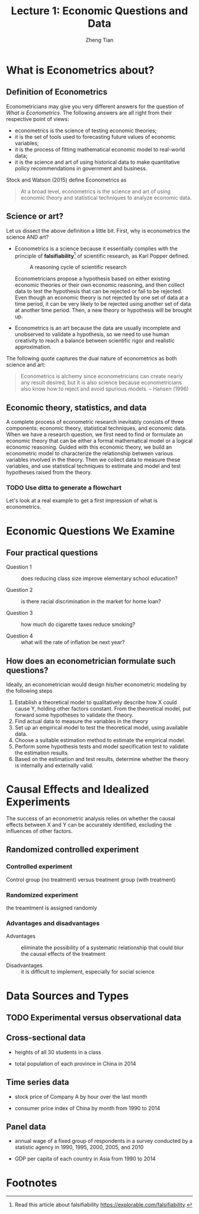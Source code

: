 #+TITLE: Lecture 1: Economic Questions and Data
#+AUTHOR: Zheng Tian
#+DATE:
#+OPTIONS: toc:1 H:4 num:2
#+OPTIONS: tex:dvipng
#+PROPERTY: header-args:R  :session my-r-session

#+HTML_HEAD: <link rel="stylesheet" type="text/css" href="../../../css/readtheorg.css" />

#+LATEX_CLASS: article
#+LATEX_CLASS_OPTIONS: [a4paper,11pt]
#+LATEX_HEADER: \usepackage[margin=1.2in]{geometry}
#+LATEX_HEADER: \usepackage{setspace}
#+LATEX_HEADER: \onehalfspacing
#+LATEX_HEADER: \usepackage{parskip}
#+LATEX_HEADER: \usepackage{amsthm}
#+LATEX_HEADER: \usepackage{amsmath}
#+LATEX_HEADER: \usepackage{mathtools}
#+LATEX_HEADER: \usepackage{hyperref}
#+LATEX_HEADER: \usepackage{graphicx}
#+LATEX_HEADER: \usepackage{tabularx}
#+LATEX_HEADER: \usepackage{booktabs}
#+LATEX_HEADER: \hypersetup{colorlinks,citecolor=black,filecolor=black,linkcolor=black,urlcolor=black}
#+LATEX_HEADER: \newtheorem{definition}{Definition}
#+LATEX_HEADER: \newtheorem{theorem}{Theorem}
#+LATEX_HEADER: \newcommand{\dx}{\mathrm{d}}
#+LATEX_HEADER: \newcommand{\var}{\mathrm{Var}}
#+LATEX_HEADER: \newcommand{\cov}{\mathrm{Cov}}
#+LATEX_HEADER: \newcommand{\corr}{\mathrm{Corr}}
#+LATEX_HEADER: \newcommand{\pr}{\mathrm{Pr}}
#+LATEX_HEADER: \newcommand{\rarrowd}[1]{\xrightarrow{\text{ \textit #1 }}}
#+LATEX_HEADER: \DeclareMathOperator*{\plim}{plim}
#+LATEX_HEADER: \newcommand{\plimn}{\plim_{n \rightarrow \infty}}

* What is Econometrics about?

** Definition of Econometrics

Econometricians may give you very different answers for the question
of /What is Econometrics/. The following answers are all right from
their respective point of views:
- econometrics is the science of testing economic theories;
- it is the set of tools used to forecasting future values
  of economic variables;
- it is the process of fitting mathematical economic model
  to real-world data;
- it is the science and art of using historical data to make
  quantitative policy recommendations in government and business. 

Stock and Watson (2015) define Econometrics as
    #+BEGIN_QUOTE
    At a broad level, econometrics is the science and art of using
    economic theory and statistical techniques to analyze economic
    data.
    #+END_QUOTE



** Science or art?

Let us dissect the above definition a little bit. First, why is
econometrics the science AND art?

- Econometrics is a science because it essentially complies with the
  principle of *falsifiability*[fn:1] of scientific research, as Karl Popper
  defined. 
  
  #+NAME: fig-reasoning-cycle
  #+CAPTION: A reasoning cycle of scientific research 
  #+ATTR_HTML: :width 500 :height 350
  #+ATTR_LATEX: :width 0.6\textwidth
  [[file:figure/reasoning-cycle-research.jpg]]

  Econometricians propose a hypothesis based on either existing economic
  theories or their own economic reasoning, and then collect data to
  test the hypothesis that can be rejected or fail to be rejected. Even
  though an economic theory is not rejected by one set of data at a
  time period, it can be very likely to be rejected using another set of
  data at another time period. Then, a new theory or hypothesis will
  be brought up. 

- Econometrics is an art because the data are usually incomplete and
  unobserved to validate a hypothesis, so we need to use human
  creativity to reach a balance between scientific rigor and realistic
  approximation. 

The following quote captures the dual nature of econometrics as both
science and art: 
    #+BEGIN_QUOTE
  Econometrics is alchemy since econometricians can create nearly any
  result desired, but it is also science because econometricians also
  know how to reject and avoid spurious models. -- Hansen (1996)
  #+END_QUOTE


** Economic theory, statistics, and data

A complete process of econometric research inevitably consists of three
components: economic theory, statistical techniques, and economic
data. When we have a research question, we first need to find or
formulate an economic theory that can be either a formal mathematical
model or a logical economic reasoning. Guided with this economic
theory, we build an econometric model to characterize the relationship
between various variables involved in the theory. Then we collect data
to measure these variables, and use statistical techniques to estimate
and model and test hypotheses raised from the theory. 

*** TODO Use ditta to generate a flowchart

Let's look at a real example to get a first impression of what is
econometrics. 


* Economic Questions We Examine

** Four practical questions

- Question 1 :: does reducing class size improve elementary school education?

- Question 2 :: is there racial discrimination in the market for home loan?

- Question 3 :: how much do cigarette taxes reduce smoking?

- Question 4 :: what will the rate of inflation be next year?


** How does an econometrician formulate such questions?

Ideally, an econometrician would design his/her econometric modeling
by the following steps

1) Establish a theoretical model to qualitatively describe how X could
   cause Y, holding other factors constant. From the theoretical
   model, put forward some hypotheses to validate the theory.
2) Find actual data to measure the variables in the theory
3) Set up an empirical model to test the theoretical model, using
   available data.
4) Choose a suitable estimation method to estimate the empirical model.
5) Perform some hypothesis tests and model specification test to
   validate the estimation results.
6) Based on the estimation and test results, determine whether the theory
   is internally and externally valid.


* Causal Effects and Idealized Experiments

The success of an econometric analysis relies on whether the causal
effects between X and Y can be accurately identified, excluding the
influences of other factors.

** Randomized controlled experiment

*** Controlled experiment

Control group (no treatment) versus treatment group (with treatment)

*** Randomized experiment
the treamtment is assigned randomly

*** Advantages and disadvantages

- Advantages :: eliminate the possibility of a systematic relationship that could
  blur the causal effects of the treatment

- Disadvantages :: it is difficult to implement, especially for social
                   science


* Data Sources and Types
** TODO Experimental versus observational data

** Cross-sectional data

- heights of all 30 students in a class

- total population of each province in China in 2014

** Time series data

- stock price of Company A by hour over the last month

- consumer price index of China by month from 1990 to 2014

** Panel data

- annual wage of a fixed group of respondents in a survey conducted by
  a statistic agency in 1990, 1995, 2000, 2005, and 2010

- GDP per capita of each country in Asia from 1990 to 2014



* Footnotes

[fn:1] Read this article about falsifiability https://explorable.com/falsifiability.

